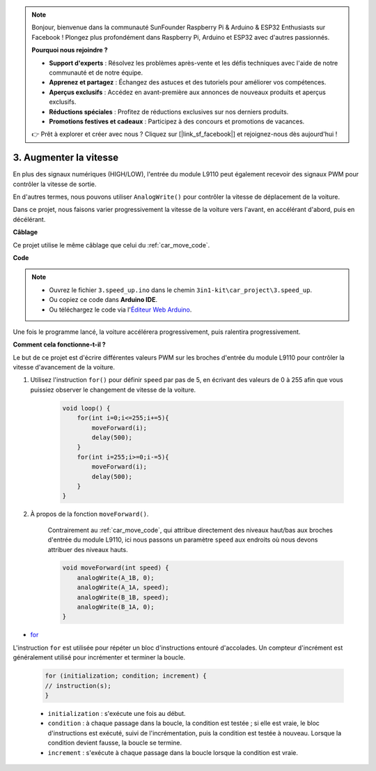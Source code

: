 .. note:: 

    Bonjour, bienvenue dans la communauté SunFounder Raspberry Pi & Arduino & ESP32 Enthusiasts sur Facebook ! Plongez plus profondément dans Raspberry Pi, Arduino et ESP32 avec d'autres passionnés.

    **Pourquoi nous rejoindre ?**

    - **Support d'experts** : Résolvez les problèmes après-vente et les défis techniques avec l'aide de notre communauté et de notre équipe.
    - **Apprenez et partagez** : Échangez des astuces et des tutoriels pour améliorer vos compétences.
    - **Aperçus exclusifs** : Accédez en avant-première aux annonces de nouveaux produits et aperçus exclusifs.
    - **Réductions spéciales** : Profitez de réductions exclusives sur nos derniers produits.
    - **Promotions festives et cadeaux** : Participez à des concours et promotions de vacances.

    👉 Prêt à explorer et créer avec nous ? Cliquez sur [|link_sf_facebook|] et rejoignez-nous dès aujourd'hui !

.. _car_speed:

3. Augmenter la vitesse
===========================

En plus des signaux numériques (HIGH/LOW), l'entrée du module L9110 peut également recevoir des signaux PWM pour contrôler la vitesse de sortie.

En d'autres termes, nous pouvons utiliser ``AnalogWrite()`` pour contrôler la vitesse de déplacement de la voiture.

Dans ce projet, nous faisons varier progressivement la vitesse de la voiture vers l'avant, en accélérant d'abord, puis en décélérant.


**Câblage**

Ce projet utilise le même câblage que celui du :ref:`car_move_code`.

**Code**

.. note::

    * Ouvrez le fichier ``3.speed_up.ino`` dans le chemin ``3in1-kit\car_project\3.speed_up``.
    * Ou copiez ce code dans **Arduino IDE**.
    
    * Ou téléchargez le code via l'`Éditeur Web Arduino <https://docs.arduino.cc/cloud/web-editor/tutorials/getting-started/getting-started-web-editor>`_.

.. raw:: html
    
    <iframe src=https://create.arduino.cc/editor/sunfounder01/c15276c1-2359-4de6-ac82-a14a72e041c6/preview?embed style="height:510px;width:100%;margin:10px 0" frameborder=0></iframe>


Une fois le programme lancé, la voiture accélérera progressivement, puis ralentira progressivement.

**Comment cela fonctionne-t-il ?**

Le but de ce projet est d'écrire différentes valeurs PWM sur les broches d'entrée du module L9110 pour contrôler la vitesse d'avancement de la voiture.

#. Utilisez l'instruction ``for()`` pour définir ``speed`` par pas de 5, en écrivant des valeurs de 0 à 255 afin que vous puissiez observer le changement de vitesse de la voiture.

    .. code-block:: arduino

        void loop() {
            for(int i=0;i<=255;i+=5){
                moveForward(i);
                delay(500);
            }
            for(int i=255;i>=0;i-=5){
                moveForward(i);
                delay(500);
            }
        }

#. À propos de la fonction ``moveForward()``.

    Contrairement au :ref:`car_move_code`, qui attribue directement des niveaux haut/bas aux broches d'entrée du module L9110, ici nous passons un paramètre ``speed`` aux endroits où nous devons attribuer des niveaux hauts.

    .. code-block:: arduino

        void moveForward(int speed) {
            analogWrite(A_1B, 0);
            analogWrite(A_1A, speed);
            analogWrite(B_1B, speed);
            analogWrite(B_1A, 0);
        }

* `for <https://www.arduino.cc/reference/en/language/structure/control-structure/for/>`_

L'instruction ``for`` est utilisée pour répéter un bloc d'instructions entouré d'accolades. Un compteur d'incrément est généralement utilisé pour incrémenter et terminer la boucle.

    .. code-block:: arduino

        for (initialization; condition; increment) {
        // instruction(s);
        }

    * ``initialization`` : s'exécute une fois au début.
    * ``condition`` : à chaque passage dans la boucle, la condition est testée ; si elle est vraie, le bloc d'instructions est exécuté, suivi de l'incrémentation, puis la condition est testée à nouveau. Lorsque la condition devient fausse, la boucle se termine.
    * ``increment`` : s'exécute à chaque passage dans la boucle lorsque la condition est vraie.
